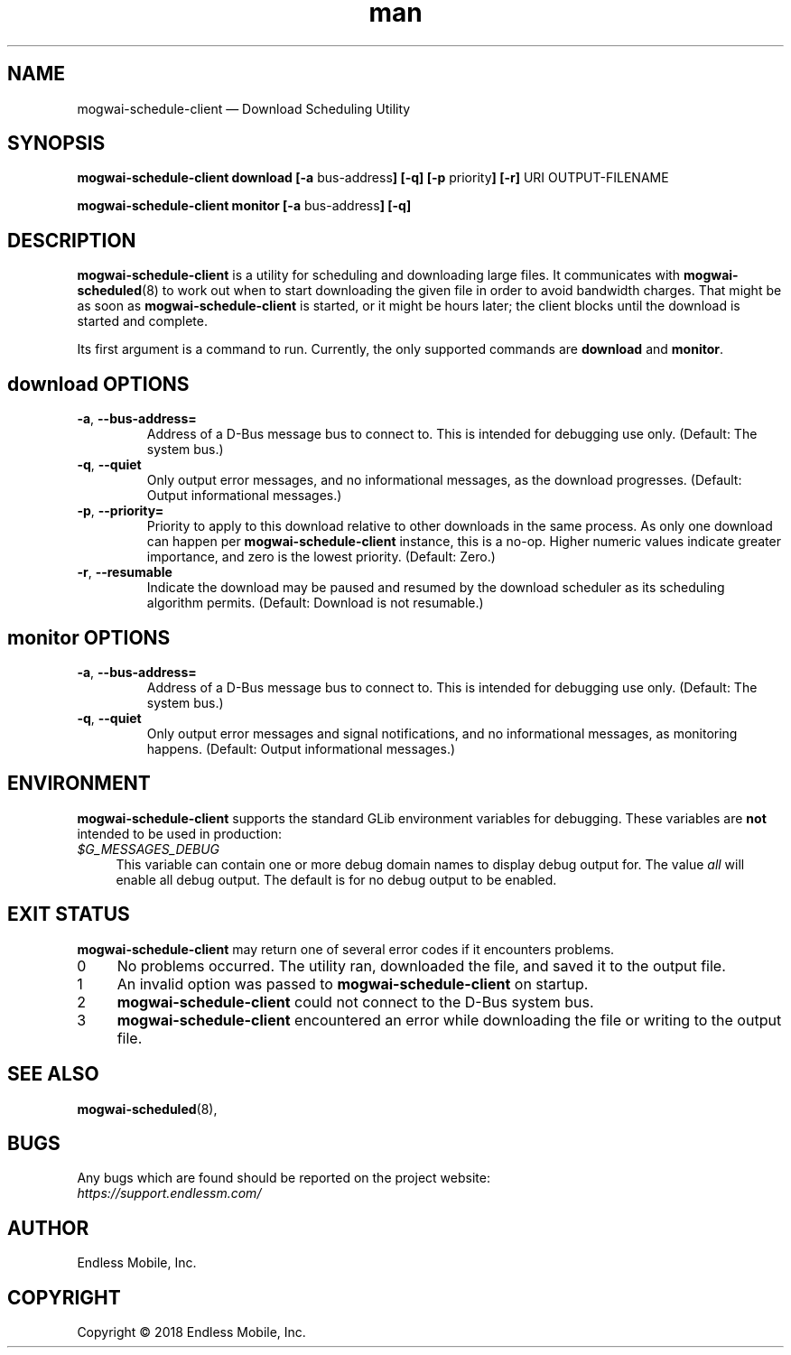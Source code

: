 .\" Manpage for mogwai\-schedule\-client.
.\" Documentation is under the same licence as the Mogwai package.
.TH man 8 "09 Jan 2018" "1.0" "mogwai\-schedule\-client man page"
.\"
.SH NAME
.IX Header "NAME"
mogwai\-schedule\-client — Download Scheduling Utility
.\"
.SH SYNOPSIS
.IX Header "SYNOPSIS"
.\"
\fBmogwai\-schedule\-client download [\-a \fPbus\-address\fB] [\-q] [\-p \fPpriority\fB] [\-r] \fPURI\fB \fPOUTPUT-FILENAME\fB
.PP
\fBmogwai\-schedule\-client monitor [\-a \fPbus\-address\fB] [\-q]
.\"
.SH DESCRIPTION
.IX Header "DESCRIPTION"
.\"
\fBmogwai\-schedule\-client\fP is a utility for scheduling and downloading large
files. It communicates with \fBmogwai\-scheduled\fP(8) to work out when to start
downloading the given file in order to avoid bandwidth charges. That might be
as soon as \fBmogwai\-schedule\-client\fP is started, or it might be hours
later; the client blocks until the download is started and complete.
.PP
Its first argument is a command to run. Currently, the only supported commands
are \fBdownload\fP and \fBmonitor\fP.
.\"
.SH \fBdownload\fP OPTIONS
.IX Header "download OPTIONS"
.\"
.IP "\fB\-a\fP, \fB\-\-bus\-address=\fP"
Address of a D\-Bus message bus to connect to. This is intended for debugging
use only. (Default: The system bus.)
.\"
.IP "\fB\-q\fP, \fB\-\-quiet\fP"
Only output error messages, and no informational messages, as the download
progresses. (Default: Output informational messages.)
.\"
.IP "\fB\-p\fP, \fB\-\-priority=\fP"
Priority to apply to this download relative to other downloads in the same
process. As only one download can happen per \fBmogwai\-schedule\-client\fP
instance, this is a no-op. Higher numeric values indicate greater importance,
and zero is the lowest priority. (Default: Zero.)
.\"
.IP "\fB\-r\fP, \fB\-\-resumable\fP"
Indicate the download may be paused and resumed by the download scheduler as its
scheduling algorithm permits. (Default: Download is not resumable.)
.\"
.SH \fBmonitor\fP OPTIONS
.IX Header "monitor OPTIONS"
.\"
.IP "\fB\-a\fP, \fB\-\-bus\-address=\fP"
Address of a D\-Bus message bus to connect to. This is intended for debugging
use only. (Default: The system bus.)
.\"
.IP "\fB\-q\fP, \fB\-\-quiet\fP"
Only output error messages and signal notifications, and no informational
messages, as monitoring happens. (Default: Output informational messages.)
.\"
.SH "ENVIRONMENT"
.IX Header "ENVIRONMENT"
.\"
\fBmogwai\-schedule\-client\fP supports the standard GLib environment variables
for debugging. These variables are \fBnot\fP intended to be used in production:
.\"
.IP \fI$G_MESSAGES_DEBUG\fP 4
.IX Item "$G_MESSAGES_DEBUG"
This variable can contain one or more debug domain names to display debug output
for. The value \fIall\fP will enable all debug output. The default is for no
debug output to be enabled.
.\"
.SH "EXIT STATUS"
.IX Header "EXIT STATUS"
.\"
\fBmogwai\-schedule\-client\fP may return one of several error codes if it
encounters problems.
.\"
.IP "0" 4
.IX Item "0"
No problems occurred. The utility ran, downloaded the file, and saved it to the
output file.
.\"
.IP "1" 4
.IX Item "1"
An invalid option was passed to \fBmogwai\-schedule\-client\fP on startup.
.\"
.IP "2" 4
.IX Item "2"
\fBmogwai\-schedule\-client\fP could not connect to the D-Bus system bus.
.\"
.IP "3" 4
.IX Item "3"
\fBmogwai\-schedule\-client\fP encountered an error while downloading the file
or writing to the output file.
.\"
.SH "SEE ALSO"
.IX Header "SEE ALSO"
.\"
\fBmogwai\-scheduled\fP(8),
.\"
.SH BUGS
.IX Header "BUGS"
.\"
Any bugs which are found should be reported on the project website:
.br
\fIhttps://support.endlessm.com/\fP
.\"
.SH AUTHOR
.IX Header "AUTHOR"
.\"
Endless Mobile, Inc.
.\"
.SH COPYRIGHT
.IX Header "COPYRIGHT"
.\"
Copyright © 2018 Endless Mobile, Inc.

